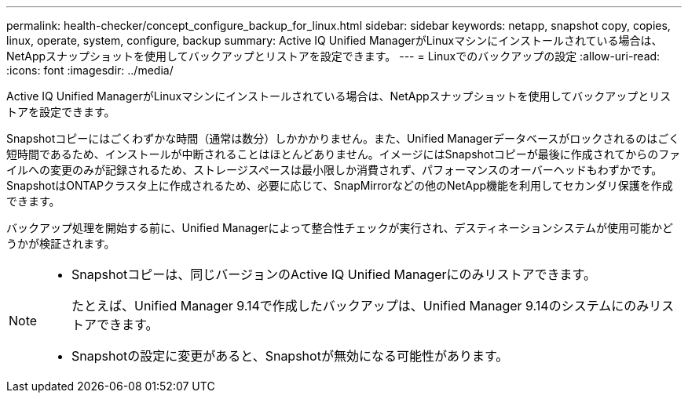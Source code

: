 ---
permalink: health-checker/concept_configure_backup_for_linux.html 
sidebar: sidebar 
keywords: netapp, snapshot copy, copies, linux, operate, system, configure, backup 
summary: Active IQ Unified ManagerがLinuxマシンにインストールされている場合は、NetAppスナップショットを使用してバックアップとリストアを設定できます。 
---
= Linuxでのバックアップの設定
:allow-uri-read: 
:icons: font
:imagesdir: ../media/


[role="lead"]
Active IQ Unified ManagerがLinuxマシンにインストールされている場合は、NetAppスナップショットを使用してバックアップとリストアを設定できます。

Snapshotコピーにはごくわずかな時間（通常は数分）しかかかりません。また、Unified Managerデータベースがロックされるのはごく短時間であるため、インストールが中断されることはほとんどありません。イメージにはSnapshotコピーが最後に作成されてからのファイルへの変更のみが記録されるため、ストレージスペースは最小限しか消費されず、パフォーマンスのオーバーヘッドもわずかです。SnapshotはONTAPクラスタ上に作成されるため、必要に応じて、SnapMirrorなどの他のNetApp機能を利用してセカンダリ保護を作成できます。

バックアップ処理を開始する前に、Unified Managerによって整合性チェックが実行され、デスティネーションシステムが使用可能かどうかが検証されます。

[NOTE]
====
* Snapshotコピーは、同じバージョンのActive IQ Unified Managerにのみリストアできます。
+
たとえば、Unified Manager 9.14で作成したバックアップは、Unified Manager 9.14のシステムにのみリストアできます。

* Snapshotの設定に変更があると、Snapshotが無効になる可能性があります。


====